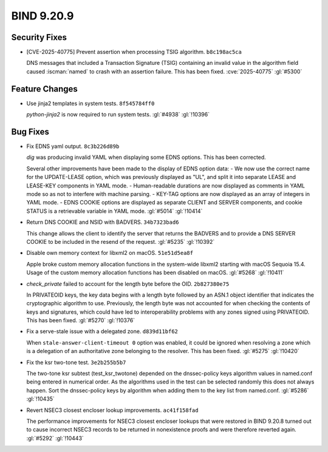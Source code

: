 .. Copyright (C) Internet Systems Consortium, Inc. ("ISC")
..
.. SPDX-License-Identifier: MPL-2.0
..
.. This Source Code Form is subject to the terms of the Mozilla Public
.. License, v. 2.0.  If a copy of the MPL was not distributed with this
.. file, you can obtain one at https://mozilla.org/MPL/2.0/.
..
.. See the COPYRIGHT file distributed with this work for additional
.. information regarding copyright ownership.

BIND 9.20.9
-----------

Security Fixes
~~~~~~~~~~~~~~

- [CVE-2025-40775] Prevent assertion when processing TSIG algorithm.
  ``b8c198ac5ca``

  DNS messages that included a Transaction Signature (TSIG) containing
  an invalid value in the algorithm field caused :iscman:`named` to
  crash with an assertion failure. This has been fixed.
  :cve:`2025-40775` :gl:`#5300`

Feature Changes
~~~~~~~~~~~~~~~

- Use jinja2 templates in system tests. ``8f545784ff0``

  `python-jinja2` is now required to run system tests. :gl:`#4938`
  :gl:`!10396`

Bug Fixes
~~~~~~~~~

- Fix EDNS yaml output. ``8c3b226d89b``

  `dig` was producing invalid YAML when displaying some EDNS options.
  This has been corrected.

  Several other improvements have been made to the display of EDNS
  option data: - We now use the correct name for the UPDATE-LEASE
  option, which was previously displayed as "UL", and split it into
  separate LEASE and LEASE-KEY components in YAML mode. - Human-readable
  durations are now displayed as comments in YAML mode so as not to
  interfere with machine parsing. - KEY-TAG options are now displayed as
  an array of integers in YAML mode. - EDNS COOKIE options are displayed
  as separate CLIENT and SERVER components, and cookie STATUS is a
  retrievable variable in YAML mode. :gl:`#5014` :gl:`!10414`

- Return DNS COOKIE and NSID with BADVERS. ``34b7323bad6``

  This change allows the client to identify the server that returns the
  BADVERS and to provide a DNS SERVER COOKIE to be included in the
  resend of the request. :gl:`#5235` :gl:`!10392`

- Disable own memory context for libxml2 on macOS. ``51e51d5ea8f``

  Apple broke custom memory allocation functions in the system-wide
  libxml2 starting with macOS Sequoia 15.4.  Usage of the custom memory
  allocation functions has been disabled on macOS. :gl:`#5268`
  :gl:`!10411`

- `check_private` failed to account for the length byte before the OID.
  ``2b827380e75``

  In PRIVATEOID keys, the key data begins with a length byte followed
  by an ASN.1 object identifier that indicates the cryptographic
  algorithm  to use. Previously, the length byte was not accounted for
  when  checking the contents of keys and signatures, which could have
  led to interoperability problems with any zones signed using
  PRIVATEOID. This has been fixed. :gl:`#5270` :gl:`!10376`

- Fix a serve-stale issue with a delegated zone. ``d839d11bf62``

  When ``stale-answer-client-timeout 0`` option was enabled, it could be
  ignored when resolving a zone which is a delegation of an
  authoritative zone belonging to the resolver. This has been fixed.
  :gl:`#5275` :gl:`!10420`

- Fix the ksr two-tone test. ``3e2b255b5b7``

  The two-tone ksr subtest (test_ksr_twotone) depended on the
  dnssec-policy keys algorithm values in named.conf being entered in
  numerical order.  As the algorithms used in the test can be selected
  randomly this does not always happen. Sort the dnssec-policy keys by
  algorithm when adding them to the key list from named.conf.
  :gl:`#5286` :gl:`!10435`

- Revert NSEC3 closest encloser lookup improvements. ``ac41f158fad``

  The performance improvements for NSEC3 closest encloser lookups that
  were restored in BIND 9.20.8 turned out to cause incorrect NSEC3
  records to be returned in nonexistence proofs and were therefore
  reverted again. :gl:`#5292` :gl:`!10443`


